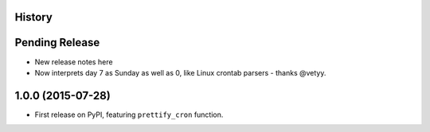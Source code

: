 .. :changelog:

History
-------

Pending Release
---------------

* New release notes here
* Now interprets day 7 as Sunday as well as 0, like Linux crontab parsers -
  thanks @vetyy.

1.0.0 (2015-07-28)
------------------

* First release on PyPI, featuring ``prettify_cron`` function.

